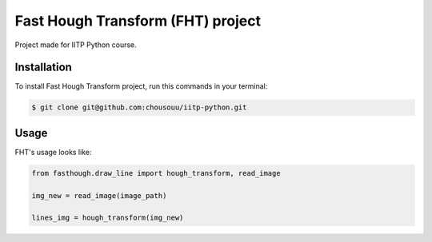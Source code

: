 Fast Hough Transform (FHT) project
==================================

Project made for IITP Python course.

Installation
------------

To install Fast Hough Transform project,
run this commands in your terminal:

.. code-block:: console

   $ git clone git@github.com:chousouu/iitp-python.git


Usage
-----

FHT's usage looks like:

.. code-block:: python

   from fasthough.draw_line import hough_transform, read_image

   img_new = read_image(image_path)

   lines_img = hough_transform(img_new)
